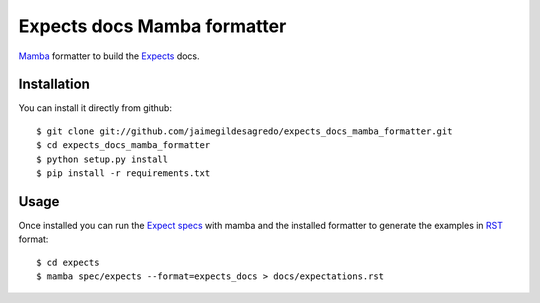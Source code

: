 Expects docs Mamba formatter
============================

`Mamba <https://github.com/nestorsalceda/mamba>`_ formatter to build the `Expects <https://github.com/jaimegildesagredo/expects>`_ docs.

Installation
------------

You can install it directly from github::

    $ git clone git://github.com/jaimegildesagredo/expects_docs_mamba_formatter.git
    $ cd expects_docs_mamba_formatter
    $ python setup.py install
    $ pip install -r requirements.txt

Usage
-----

Once installed you can run the `Expect specs <https://github.com/jaimegildesagredo/expects#specs>`_ with mamba and the installed formatter to generate the examples in `RST <http://sphinx-doc.org/rest.html>`_ format::

    $ cd expects
    $ mamba spec/expects --format=expects_docs > docs/expectations.rst

